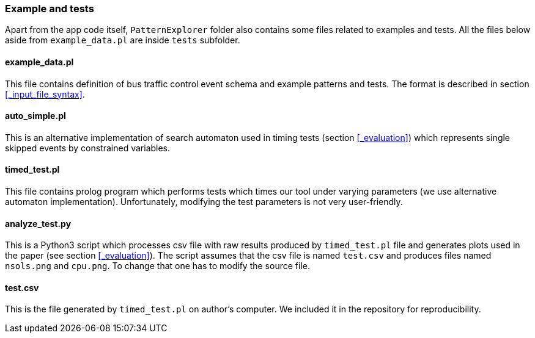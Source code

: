 === Example and tests

Apart from the app code itself, `PatternExplorer` folder also contains some files related to examples and tests. All the files below aside from 
`example_data.pl` are inside `tests` subfolder.

==== example_data.pl

This file contains definition of bus traffic control event schema and example patterns and tests. The format is described in section <<_input_file_syntax>>.

==== auto_simple.pl

This is an alternative implementation of search automaton used in timing tests (section <<_evaluation>>)  which represents single skipped events by constrained variables.

==== timed_test.pl

This file contains prolog program which performs tests which times our tool under varying parameters (we use alternative automaton implementation).
Unfortunately, modifying the test parameters is not very user-friendly.

==== analyze_test.py

This is a Python3 script which processes csv file with raw results produced by `timed_test.pl` file and generates plots used in the paper (see section <<_evaluation>>). The script assumes that the csv file is named `test.csv` and produces files named `nsols.png` and `cpu.png`. To change that one has to modify the source file. 

==== test.csv

This is the file generated by `timed_test.pl` on author's computer. We included it in the repository for reproducibility.
